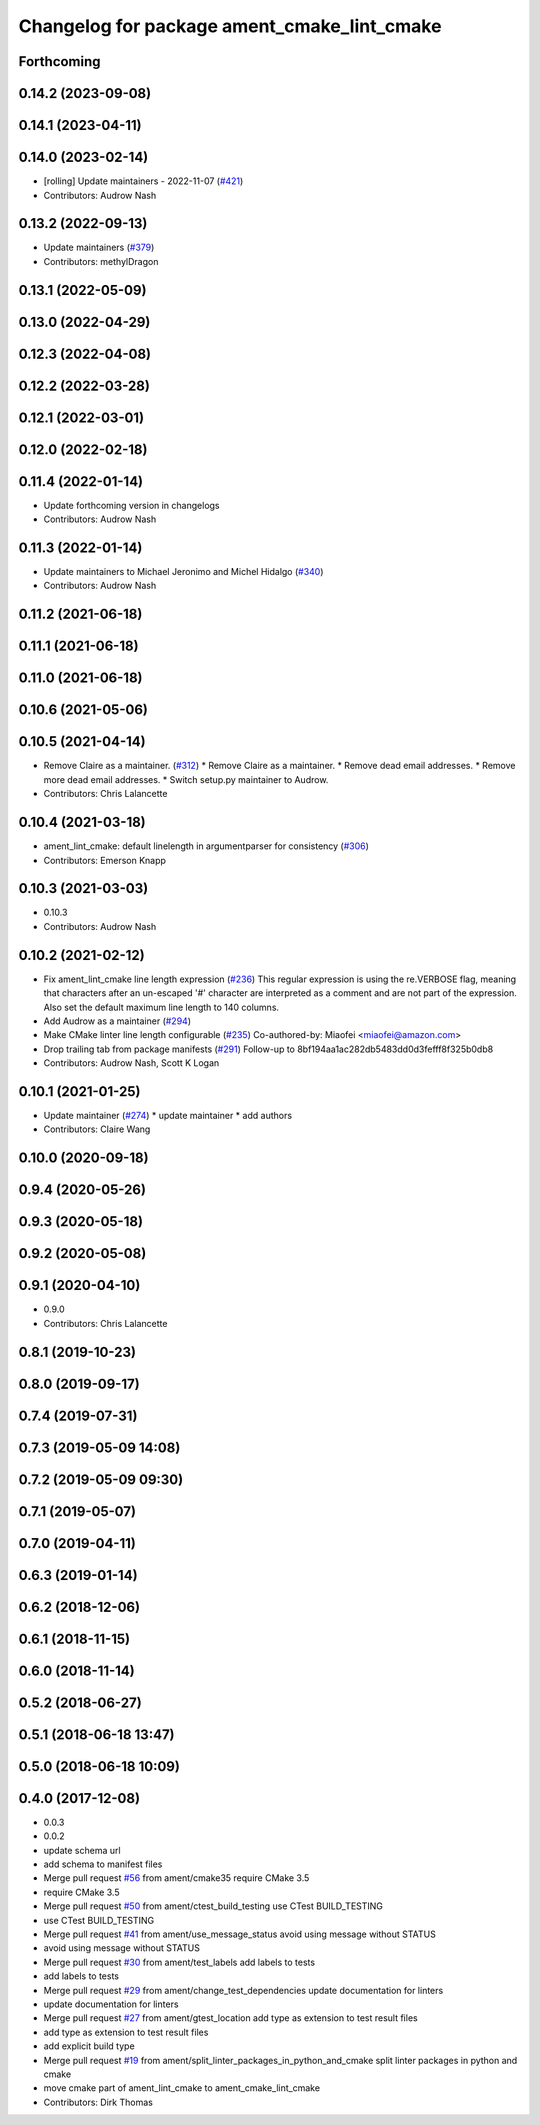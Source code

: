 ^^^^^^^^^^^^^^^^^^^^^^^^^^^^^^^^^^^^^^^^^^^^
Changelog for package ament_cmake_lint_cmake
^^^^^^^^^^^^^^^^^^^^^^^^^^^^^^^^^^^^^^^^^^^^

Forthcoming
-----------

0.14.2 (2023-09-08)
-------------------

0.14.1 (2023-04-11)
-------------------

0.14.0 (2023-02-14)
-------------------
* [rolling] Update maintainers - 2022-11-07 (`#421 <https://github.com/ament/ament_lint/issues/421>`_)
* Contributors: Audrow Nash

0.13.2 (2022-09-13)
-------------------
* Update maintainers (`#379 <https://github.com/ament/ament_lint/issues/379>`_)
* Contributors: methylDragon

0.13.1 (2022-05-09)
-------------------

0.13.0 (2022-04-29)
-------------------

0.12.3 (2022-04-08)
-------------------

0.12.2 (2022-03-28)
-------------------

0.12.1 (2022-03-01)
-------------------

0.12.0 (2022-02-18)
-------------------

0.11.4 (2022-01-14)
-------------------
* Update forthcoming version in changelogs
* Contributors: Audrow Nash

0.11.3 (2022-01-14)
-------------------
* Update maintainers to Michael Jeronimo and Michel Hidalgo (`#340 <https://github.com/ament/ament_lint/issues/340>`_)
* Contributors: Audrow Nash

0.11.2 (2021-06-18)
-------------------

0.11.1 (2021-06-18)
-------------------

0.11.0 (2021-06-18)
-------------------

0.10.6 (2021-05-06)
-------------------

0.10.5 (2021-04-14)
-------------------
* Remove Claire as a maintainer. (`#312 <https://github.com/ament/ament_lint/issues/312>`_)
  * Remove Claire as a maintainer.
  * Remove dead email addresses.
  * Remove more dead email addresses.
  * Switch setup.py maintainer to Audrow.
* Contributors: Chris Lalancette

0.10.4 (2021-03-18)
-------------------
* ament_lint_cmake: default linelength in argumentparser for consistency (`#306 <https://github.com/ament/ament_lint/issues/306>`_)
* Contributors: Emerson Knapp

0.10.3 (2021-03-03)
-------------------
* 0.10.3
* Contributors: Audrow Nash

0.10.2 (2021-02-12)
-------------------
* Fix ament_lint_cmake line length expression (`#236 <https://github.com/ament/ament_lint/issues/236>`_)
  This regular expression is using the re.VERBOSE flag, meaning that
  characters after an un-escaped '#' character are interpreted as a
  comment and are not part of the expression.
  Also set the default maximum line length to 140 columns.
* Add Audrow as a maintainer (`#294 <https://github.com/ament/ament_lint/issues/294>`_)
* Make CMake linter line length configurable (`#235 <https://github.com/ament/ament_lint/issues/235>`_)
  Co-authored-by: Miaofei <miaofei@amazon.com>
* Drop trailing tab from package manifests (`#291 <https://github.com/ament/ament_lint/issues/291>`_)
  Follow-up to 8bf194aa1ac282db5483dd0d3fefff8f325b0db8
* Contributors: Audrow Nash, Scott K Logan

0.10.1 (2021-01-25)
-------------------
* Update maintainer (`#274 <https://github.com/ament/ament_lint/issues/274>`_)
  * update maintainer
  * add authors
* Contributors: Claire Wang

0.10.0 (2020-09-18)
-------------------

0.9.4 (2020-05-26)
------------------

0.9.3 (2020-05-18)
------------------

0.9.2 (2020-05-08)
------------------

0.9.1 (2020-04-10)
------------------
* 0.9.0
* Contributors: Chris Lalancette

0.8.1 (2019-10-23)
------------------

0.8.0 (2019-09-17)
------------------

0.7.4 (2019-07-31)
------------------

0.7.3 (2019-05-09 14:08)
------------------------

0.7.2 (2019-05-09 09:30)
------------------------

0.7.1 (2019-05-07)
------------------

0.7.0 (2019-04-11)
------------------

0.6.3 (2019-01-14)
------------------

0.6.2 (2018-12-06)
------------------

0.6.1 (2018-11-15)
------------------

0.6.0 (2018-11-14)
------------------

0.5.2 (2018-06-27)
------------------

0.5.1 (2018-06-18 13:47)
------------------------

0.5.0 (2018-06-18 10:09)
------------------------

0.4.0 (2017-12-08)
------------------
* 0.0.3
* 0.0.2
* update schema url
* add schema to manifest files
* Merge pull request `#56 <https://github.com/ament/ament_lint/issues/56>`_ from ament/cmake35
  require CMake 3.5
* require CMake 3.5
* Merge pull request `#50 <https://github.com/ament/ament_lint/issues/50>`_ from ament/ctest_build_testing
  use CTest BUILD_TESTING
* use CTest BUILD_TESTING
* Merge pull request `#41 <https://github.com/ament/ament_lint/issues/41>`_ from ament/use_message_status
  avoid using message without STATUS
* avoid using message without STATUS
* Merge pull request `#30 <https://github.com/ament/ament_lint/issues/30>`_ from ament/test_labels
  add labels to tests
* add labels to tests
* Merge pull request `#29 <https://github.com/ament/ament_lint/issues/29>`_ from ament/change_test_dependencies
  update documentation for linters
* update documentation for linters
* Merge pull request `#27 <https://github.com/ament/ament_lint/issues/27>`_ from ament/gtest_location
  add type as extension to test result files
* add type as extension to test result files
* add explicit build type
* Merge pull request `#19 <https://github.com/ament/ament_lint/issues/19>`_ from ament/split_linter_packages_in_python_and_cmake
  split linter packages in python and cmake
* move cmake part of ament_lint_cmake to ament_cmake_lint_cmake
* Contributors: Dirk Thomas
